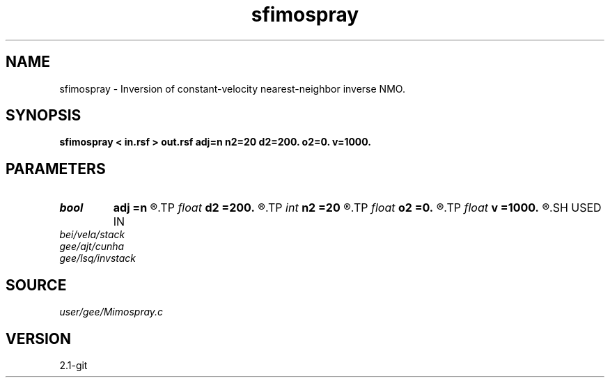 .TH sfimospray 1  "APRIL 2019" Madagascar "Madagascar Manuals"
.SH NAME
sfimospray \- Inversion of constant-velocity nearest-neighbor inverse NMO. 
.SH SYNOPSIS
.B sfimospray < in.rsf > out.rsf adj=n n2=20 d2=200. o2=0. v=1000.
.SH PARAMETERS
.PD 0
.TP
.I bool   
.B adj
.B =n
.R  [y/n]	adjoint flag
.TP
.I float  
.B d2
.B =200.
.R  	offset sampling (if inv=n)
.TP
.I int    
.B n2
.B =20
.R  	number of offsets (if inv=n)
.TP
.I float  
.B o2
.B =0.
.R  	offset origin (if inv=n)
.TP
.I float  
.B v
.B =1000.
.R  	velocity
.SH USED IN
.TP
.I bei/vela/stack
.TP
.I gee/ajt/cunha
.TP
.I gee/lsq/invstack
.SH SOURCE
.I user/gee/Mimospray.c
.SH VERSION
2.1-git
